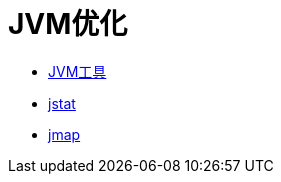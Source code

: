= JVM优化


- https://github.com/oneslideicywater/easy-interview/blob/master/jvm/jvm-tools.adoc[JVM工具]

- https://github.com/oneslideicywater/easy-interview/blob/master/jvm/jstat.adoc[jstat]

- https://github.com/oneslideicywater/easy-interview/blob/master/jvm/jmap.adoc[jmap]
